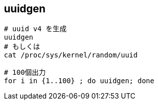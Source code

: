 == uuidgen

[source,bash]
----
# uuid v4 を生成
uuidgen
# もしくは
cat /proc/sys/kernel/random/uuid

# 100個出力
for i in {1..100} ; do uuidgen; done
----
